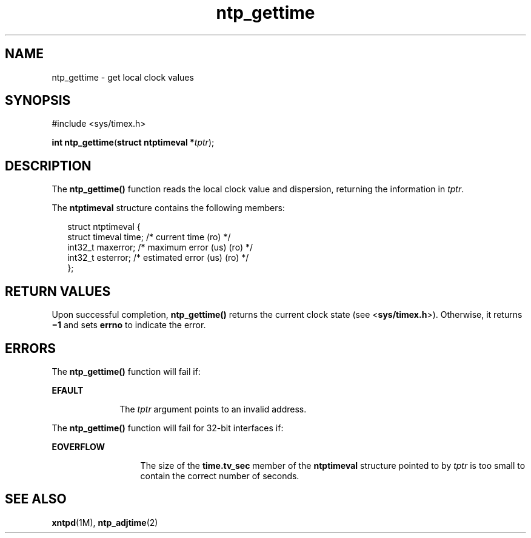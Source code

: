 '\" te
.\" CDDL HEADER START
.\"
.\" The contents of this file are subject to the terms of the
.\" Common Development and Distribution License (the "License").  
.\" You may not use this file except in compliance with the License.
.\"
.\" You can obtain a copy of the license at usr/src/OPENSOLARIS.LICENSE
.\" or http://www.opensolaris.org/os/licensing.
.\" See the License for the specific language governing permissions
.\" and limitations under the License.
.\"
.\" When distributing Covered Code, include this CDDL HEADER in each
.\" file and include the License file at usr/src/OPENSOLARIS.LICENSE.
.\" If applicable, add the following below this CDDL HEADER, with the
.\" fields enclosed by brackets "[]" replaced with your own identifying
.\" information: Portions Copyright [yyyy] [name of copyright owner]
.\"
.\" CDDL HEADER END
.\" Copyright (c) David L. Mills 1992, 1993, 1994, 1995, 1996, 1997
.\" Portions Copyright (c) 1997, Sun Microsystems, Inc.  All Rights Reserved.
.TH ntp_gettime 2 "9 Nov 1999" "SunOS 5.11" "System Calls"
.SH NAME
ntp_gettime \- get local clock values
.SH SYNOPSIS
.LP
.nf
#include <sys/timex.h>

\fBint\fR \fBntp_gettime\fR(\fBstruct ntptimeval *\fR\fItptr\fR);
.fi

.SH DESCRIPTION
.LP
The \fBntp_gettime()\fR function reads the local clock value and dispersion, returning the information in \fItptr\fR.
.LP
The \fBntptimeval\fR structure contains the following members:
.sp
.in +2
.nf
struct ntptimeval {
   struct timeval   time;       /* current time (ro) */
   int32_t          maxerror;   /* maximum error (us) (ro) */
   int32_t          esterror;   /* estimated error (us) (ro) */
};
.fi
.in -2

.SH RETURN VALUES
.LP
Upon successful completion, \fBntp_gettime()\fR returns the current clock state (see <\fBsys/timex.h\fR>). Otherwise, it returns \fB\(mi1\fR and sets \fBerrno\fR to indicate the error.
.SH ERRORS
.LP
The \fBntp_gettime()\fR function will fail if:
.sp
.ne 2
.mk
.na
\fB\fBEFAULT\fR\fR
.ad
.RS 10n
.rt  
The \fItptr\fR argument points to an invalid address.
.RE

.LP
The \fBntp_gettime()\fR function will fail for 32-bit interfaces if:
.sp
.ne 2
.mk
.na
\fB\fBEOVERFLOW\fR\fR
.ad
.RS 13n
.rt  
The size of the \fBtime.tv_sec\fR member of the \fBntptimeval\fR structure pointed to by \fItptr\fR is too small to contain the correct number of seconds.
.RE

.SH SEE ALSO
.LP
\fBxntpd\fR(1M), \fBntp_adjtime\fR(2)
